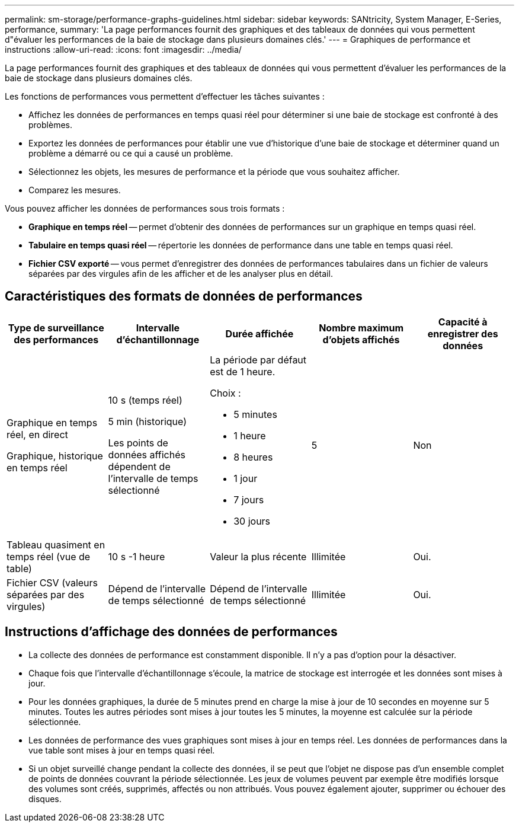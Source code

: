 ---
permalink: sm-storage/performance-graphs-guidelines.html 
sidebar: sidebar 
keywords: SANtricity, System Manager, E-Series, performance, 
summary: 'La page performances fournit des graphiques et des tableaux de données qui vous permettent d"évaluer les performances de la baie de stockage dans plusieurs domaines clés.' 
---
= Graphiques de performance et instructions
:allow-uri-read: 
:icons: font
:imagesdir: ../media/


[role="lead"]
La page performances fournit des graphiques et des tableaux de données qui vous permettent d'évaluer les performances de la baie de stockage dans plusieurs domaines clés.

Les fonctions de performances vous permettent d'effectuer les tâches suivantes :

* Affichez les données de performances en temps quasi réel pour déterminer si une baie de stockage est confronté à des problèmes.
* Exportez les données de performances pour établir une vue d'historique d'une baie de stockage et déterminer quand un problème a démarré ou ce qui a causé un problème.
* Sélectionnez les objets, les mesures de performance et la période que vous souhaitez afficher.
* Comparez les mesures.


Vous pouvez afficher les données de performances sous trois formats :

* *Graphique en temps réel* -- permet d'obtenir des données de performances sur un graphique en temps quasi réel.
* *Tabulaire en temps quasi réel* -- répertorie les données de performance dans une table en temps quasi réel.
* *Fichier CSV exporté* -- vous permet d'enregistrer des données de performances tabulaires dans un fichier de valeurs séparées par des virgules afin de les afficher et de les analyser plus en détail.




== Caractéristiques des formats de données de performances

[cols="1a,1a,1a,1a,1a"]
|===
| *Type de surveillance des performances* | *Intervalle d'échantillonnage* | *Durée affichée* | *Nombre maximum d'objets affichés* | *Capacité à enregistrer des données* 


 a| 
Graphique en temps réel, en direct

Graphique, historique en temps réel
 a| 
10 s (temps réel)

5 min (historique)

Les points de données affichés dépendent de l'intervalle de temps sélectionné
 a| 
La période par défaut est de 1 heure.

Choix :

* 5 minutes
* 1 heure
* 8 heures
* 1 jour
* 7 jours
* 30 jours

 a| 
5
 a| 
Non



 a| 
Tableau quasiment en temps réel (vue de table)
 a| 
10 s -1 heure
 a| 
Valeur la plus récente
 a| 
Illimitée
 a| 
Oui.



 a| 
Fichier CSV (valeurs séparées par des virgules)
 a| 
Dépend de l'intervalle de temps sélectionné
 a| 
Dépend de l'intervalle de temps sélectionné
 a| 
Illimitée
 a| 
Oui.

|===


== Instructions d'affichage des données de performances

* La collecte des données de performance est constamment disponible. Il n'y a pas d'option pour la désactiver.
* Chaque fois que l'intervalle d'échantillonnage s'écoule, la matrice de stockage est interrogée et les données sont mises à jour.
* Pour les données graphiques, la durée de 5 minutes prend en charge la mise à jour de 10 secondes en moyenne sur 5 minutes. Toutes les autres périodes sont mises à jour toutes les 5 minutes, la moyenne est calculée sur la période sélectionnée.
* Les données de performance des vues graphiques sont mises à jour en temps réel. Les données de performances dans la vue table sont mises à jour en temps quasi réel.
* Si un objet surveillé change pendant la collecte des données, il se peut que l'objet ne dispose pas d'un ensemble complet de points de données couvrant la période sélectionnée. Les jeux de volumes peuvent par exemple être modifiés lorsque des volumes sont créés, supprimés, affectés ou non attribués. Vous pouvez également ajouter, supprimer ou échouer des disques.

